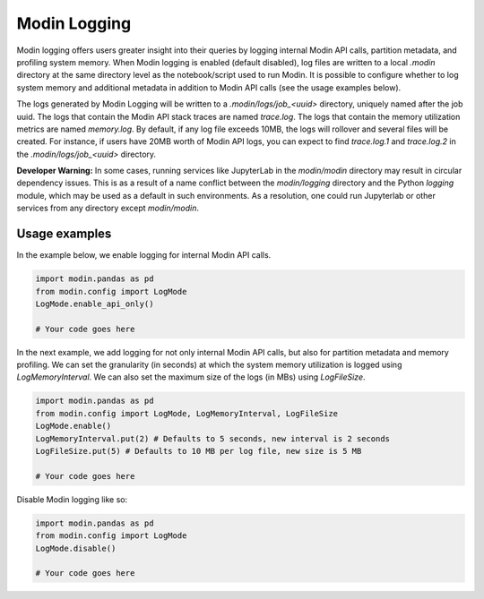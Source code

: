 Modin Logging
=============

Modin logging offers users greater insight into their queries by logging internal Modin API calls, partition metadata, 
and profiling system memory. When Modin logging is enabled (default disabled), log files are written to a local `.modin` directory at the same
directory level as the notebook/script used to run Modin. It is possible to configure whether to log system memory and additional metadata 
in addition to Modin API calls (see the usage examples below).

The logs generated by Modin Logging will be written to a `.modin/logs/job_<uuid>` directory, uniquely named after the job uuid.
The logs that contain the Modin API stack traces are named `trace.log`. The logs that contain the memory utilization metrics are 
named `memory.log`. By default, if any log file exceeds 10MB, the logs will rollover and several files will be created. For instance, if 
users have 20MB worth of Modin API logs, you can expect to find `trace.log.1` and `trace.log.2` in the `.modin/logs/job_<uuid>` directory.

**Developer Warning:** In some cases, running services like JupyterLab in the `modin/modin` directory may result in circular dependency issues. 
This is as a result of a name conflict between the `modin/logging` directory and the Python `logging` module, which may be used as a default in 
such environments. As a resolution, one could run Jupyterlab or other services from any directory except `modin/modin`. 

Usage examples
--------------

In the example below, we enable logging for internal Modin API calls. 

.. code-block:: python

  import modin.pandas as pd
  from modin.config import LogMode
  LogMode.enable_api_only()

  # Your code goes here

In the next example, we add logging for not only internal Modin API calls, but also for partition metadata and memory profiling.
We can set the granularity (in seconds) at which the system memory utilization is logged using `LogMemoryInterval`. 
We can also set the maximum size of the logs (in MBs) using `LogFileSize`. 

.. code-block:: python

  import modin.pandas as pd
  from modin.config import LogMode, LogMemoryInterval, LogFileSize 
  LogMode.enable()
  LogMemoryInterval.put(2) # Defaults to 5 seconds, new interval is 2 seconds
  LogFileSize.put(5) # Defaults to 10 MB per log file, new size is 5 MB 

  # Your code goes here

Disable Modin logging like so:

.. code-block:: python

  import modin.pandas as pd
  from modin.config import LogMode
  LogMode.disable()

  # Your code goes here
